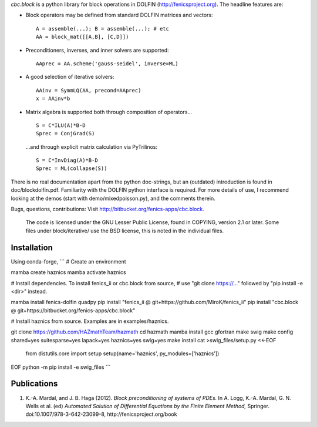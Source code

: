 *cbc.block* is a python library for block operations in DOLFIN
(http://fenicsproject.org). The headline features are:

- Block operators may be defined from standard DOLFIN matrices and vectors::

    A = assemble(...); B = assemble(...); # etc
    AA = block_mat([[A,B], [C,D]])

- Preconditioners, inverses, and inner solvers are supported::

    AAprec = AA.scheme('gauss-seidel', inverse=ML)

- A good selection of iterative solvers::

    AAinv = SymmLQ(AA, precond=AAprec)
    x = AAinv*b

- Matrix algebra is supported both through composition of operators... ::

    S = C*ILU(A)*B-D
    Sprec = ConjGrad(S)

  ...and through explicit matrix calculation via PyTrilinos::

    S = C*InvDiag(A)*B-D
    Sprec = ML(collapse(S))

There is no real documentation apart from the python doc-strings, but an
(outdated) introduction is found in doc/blockdolfin.pdf. Familiarity with the
DOLFIN python interface is required. For more details of use, I recommend
looking at the demos (start with demo/mixedpoisson.py), and the comments
therein.

Bugs, questions, contributions: Visit http://bitbucket.org/fenics-apps/cbc.block.

  The code is licensed under the GNU Lesser Public License, found in COPYING,
  version 2.1 or later. Some files under block/iterative/ use the BSD license,
  this is noted in the individual files.

Installation
------------
Using conda-forge,
```
# Create an environment

mamba create haznics
mamba activate haznics

# Install dependencies. To install fenics_ii or cbc.block from source,
# use "git clone https://..." followed by "pip install -e <dir>" instead.

mamba install fenics-dolfin quadpy
pip install "fenics_ii @ git+https://github.com/MiroK/fenics_ii"
pip install "cbc.block @ git+https://bitbucket.org/fenics-apps/cbc.block"

# Install haznics from source. Examples are in examples/haznics.

git clone https://github.com/HAZmathTeam/hazmath
cd hazmath
mamba install gcc gfortran make swig
make config shared=yes suitesparse=yes lapack=yes haznics=yes swig=yes
make install
cat >swig_files/setup.py <<-EOF
	from distutils.core import setup
	setup(name='haznics', py_modules=['haznics'])
EOF
python -m pip install -e swig_files
```

Publications
------------

1. K.-A. Mardal, and J. B. Haga (2012). *Block preconditioning of systems of PDEs.* In A. Logg, K.-A. Mardal, G. N. Wells et al. (ed) *Automated Solution of Differential Equations by the Finite Element Method,* Springer. doi:10.1007/978-3-642-23099-8, http://fenicsproject.org/book
